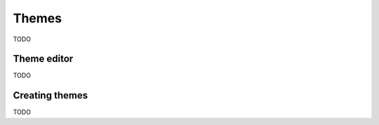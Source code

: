 ******
Themes
******

TODO

Theme editor
============

TODO

.. rst-class:: style2 big

Creating themes
===============

TODO
